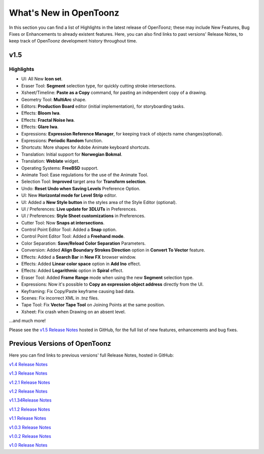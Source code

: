 .. _whats_new:

What's New in OpenToonz
=======================

In this section you can find a list of Highlights in the latest release of OpenToonz; these may include New Features, Bug Fixes or Enhancements to already existent features.
Here, you can also find links to past versions' Release Notes, to keep track of OpenToonz development history throughout time.


.. _v1.5:

v1.5
----

.. _highlights:

Highlights
''''''''''

- |new| UI: All New **Icon set**.
- |new| Eraser Tool: **Segment** selection type, for quickly cutting stroke intersections.
- |new| Xsheet/Timeline: **Paste as a Copy** command, for pasting an independent copy of a drawing.
- |new| Geometry Tool: **MultiArc** shape.
- |new| Editors: **Production Board** editor (initial implementation), for storyboarding tasks.
- |new| Effects: **Bloom Iwa**.
- |new| Effects: **Fractal Noise Iwa**.
- |new| Effects: **Glare Iwa**.
- |new| Expressions: **Expression Reference Manager**, for keeping track of objects name changes(optional).
- |new| Expressions: **Periodic Random** function.
- |new| Shortcuts: More shapes for Adobe Animate keyboard shortcuts.
- |new| Translation: Initial support for **Norwegian Bokmal**.
- |new| Translation: **Weblate** widget.
- |new| Operating Systems: **FreeBSD** support.
- |enhancement| Animate Tool: Ease regulations for the use of the Animate Tool.
- |enhancement| Selection Tool: **Improved** target area for **Transform selection**.
- |enhancement| Undo: **Reset Undo when Saving Levels** Preference Option.
- |enhancement| UI: New **Horizontal mode for Level Strip** editor.
- |enhancement| UI: Added a **New Style button** in the styles area of the Style Editor (optional).
- |enhancement| UI / Preferences: **Live update for 3DLUTs** in Preferences.
- |enhancement| UI / Preferences: **Style Sheet customizations** in Preferences.
- |enhancement| Cutter Tool: Now **Snaps at intersections**.
- |enhancement| Control Point Editor Tool: Added a **Snap** option.
- |enhancement| Control Point Editor Tool: Added a **Freehand mode**.
- |enhancement| Color Separation: **Save/Reload Color Separation** Parameters.
- |enhancement| Conversion: Added **Align Boundary Strokes Direction** option in **Convert To Vector** feature.
- |enhancement| Effects: Added a **Search Bar** in **New FX** browser window.
- |enhancement| Effects: Added **Linear color space** option in **Add Ino** effect.
- |enhancement| Effects: Added **Logarithmic** option in **Spiral** effect.
- |enhancement| Eraser Tool: Added **Frame Range** mode when using the new **Segment** selection type.
- |enhancement| Expressions: Now it's possible to **Copy an expression object address** directly from the UI.
- |fix| Keyframing: Fix Copy/Paste keyframe causing bad data.
- |fix| Scenes: Fix incorrect XML in .tnz files.
- |fix| Tape Tool: Fix **Vector Tape Tool** on Joining Points at the same position.
- |fix| Xsheet: Fix crash when Drawing on an absent level.

...and much more!

Please see the `v1.5 Release Notes <https://github.com/opentoonz/opentoonz/releases/tag/v1.5.0>`_  hosted in GitHub, for the full list of new features, enhancements and bug fixes.



.. _previous versions:

Previous Versions of OpenToonz
------------------------------

Here you can find links to previous versions' full Release Notes, hosted in GitHub:

`v1.4 Release Notes <https://github.com/opentoonz/opentoonz/releases/tag/v1.4.0>`_

`v1.3 Release Notes <https://github.com/opentoonz/opentoonz/releases/tag/v1.3.0>`_

`v1.2.1 Release Notes <https://github.com/opentoonz/opentoonz/releases/tag/v1.2.1>`_

`v1.2 Release Notes <https://github.com/opentoonz/opentoonz/releases/tag/v1.2.0>`_

`v1.1.34Release Notes <https://github.com/opentoonz/opentoonz/releases/tag/v1.143>`_

`v1.1.2 Release Notes <https://github.com/opentoonz/opentoonz/releases/tag/v1.1.2>`_

`v1.1 Release Notes <https://github.com/opentoonz/opentoonz/releases/tag/v1.1.0>`_

`v1.0.3 Release Notes <https://github.com/opentoonz/opentoonz/releases/tag/v1.0.3>`_

`v1.0.2 Release Notes <https://github.com/opentoonz/opentoonz/releases/tag/v1.0.2>`_

`v1.0 Release Notes <https://github.com/opentoonz/opentoonz/releases/tag/v1.0>`_




.. |new| image:: /_static/whats_new/new.png
.. |enhancement| image:: /_static/whats_new/enhancement.png
.. |fix| image:: /_static/whats_new/fix.png

.. |new_es| image:: /_static/whats_new/es/new.png
.. |enhancement_es| image:: /_static/whats_new/es/enhancement.png
.. |fix_es| image:: /_static/whats_new/es/fix.png

